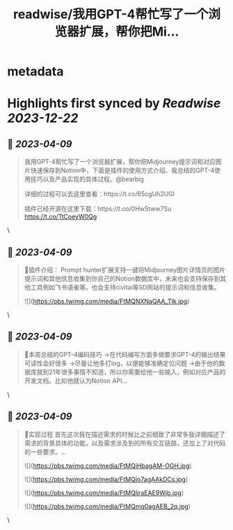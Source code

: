 :PROPERTIES:
:title: readwise/我用GPT-4帮忙写了一个浏览器扩展，帮你把Mi...
:END:


* metadata
:PROPERTIES:
:author: [[op7418 on Twitter]]
:full-title: "我用GPT-4帮忙写了一个浏览器扩展，帮你把Mi..."
:category: [[tweets]]
:url: https://twitter.com/op7418/status/1644675934803628032
:image-url: https://pbs.twimg.com/profile_images/1636981205504786434/xDl77JIw.jpg
:END:

* Highlights first synced by [[Readwise]] [[2023-12-22]]
** 📌 [[2023-04-09]]
#+BEGIN_QUOTE
我用GPT-4帮忙写了一个浏览器扩展，帮你把Midjourney提示词和对应图片快速保存到Notion中，下面是插件的使用方式介绍、我总结的GPT-4使用技巧以及产品实现的具体过程。@bearbig

详细的过程可以去这里查看：https://t.co/65cgUh2UGl

插件已经开源在这里下载：https://t.co/0Hw5tww7Su https://t.co/TtCoeyW0Qg 
#+END_QUOTE\
** 📌 [[2023-04-09]]
#+BEGIN_QUOTE
🧩插件介绍：
Prompt hunter扩展支持一键将Midjourney图片详情页的图片提示词和其他信息收集到你自己的Notion数据库中，未来也会支持保存到其他工具例如飞书语雀等。也会支持civitai等SD网站的提示词和信息收集。 

![](https://pbs.twimg.com/media/FtMQNXNaQAA_TIk.jpg) 
#+END_QUOTE\
** 📌 [[2023-04-09]]
#+BEGIN_QUOTE
📜本周总结的GPT-4编码技巧
→在代码编写方面多做要求GPT-4的输出结果可读性会好很多
→尽量让他多打log，以便能够准确定位问题
→由于他的数据库就到21年很多事情不知道，所以你需要给他一些输入，例如对应产品的开发文档。比如他就认为Notion API… 
#+END_QUOTE\
** 📌 [[2023-04-09]]
#+BEGIN_QUOTE
🧶实现过程
首先这次我在描述需求的时候比之前细致了非常多我详细描述了需求的背景具体的功能，以及需求涉及到的所有交互链路，还加上了对代码的一些要求。… 

![](https://pbs.twimg.com/media/FtMQiHbagAM-OGH.jpg) 

![](https://pbs.twimg.com/media/FtMQjo7agAAkDCs.jpg) 

![](https://pbs.twimg.com/media/FtMQljraEAE9Wjb.jpg) 

![](https://pbs.twimg.com/media/FtMQmq0agAEB_2q.jpg) 
#+END_QUOTE\